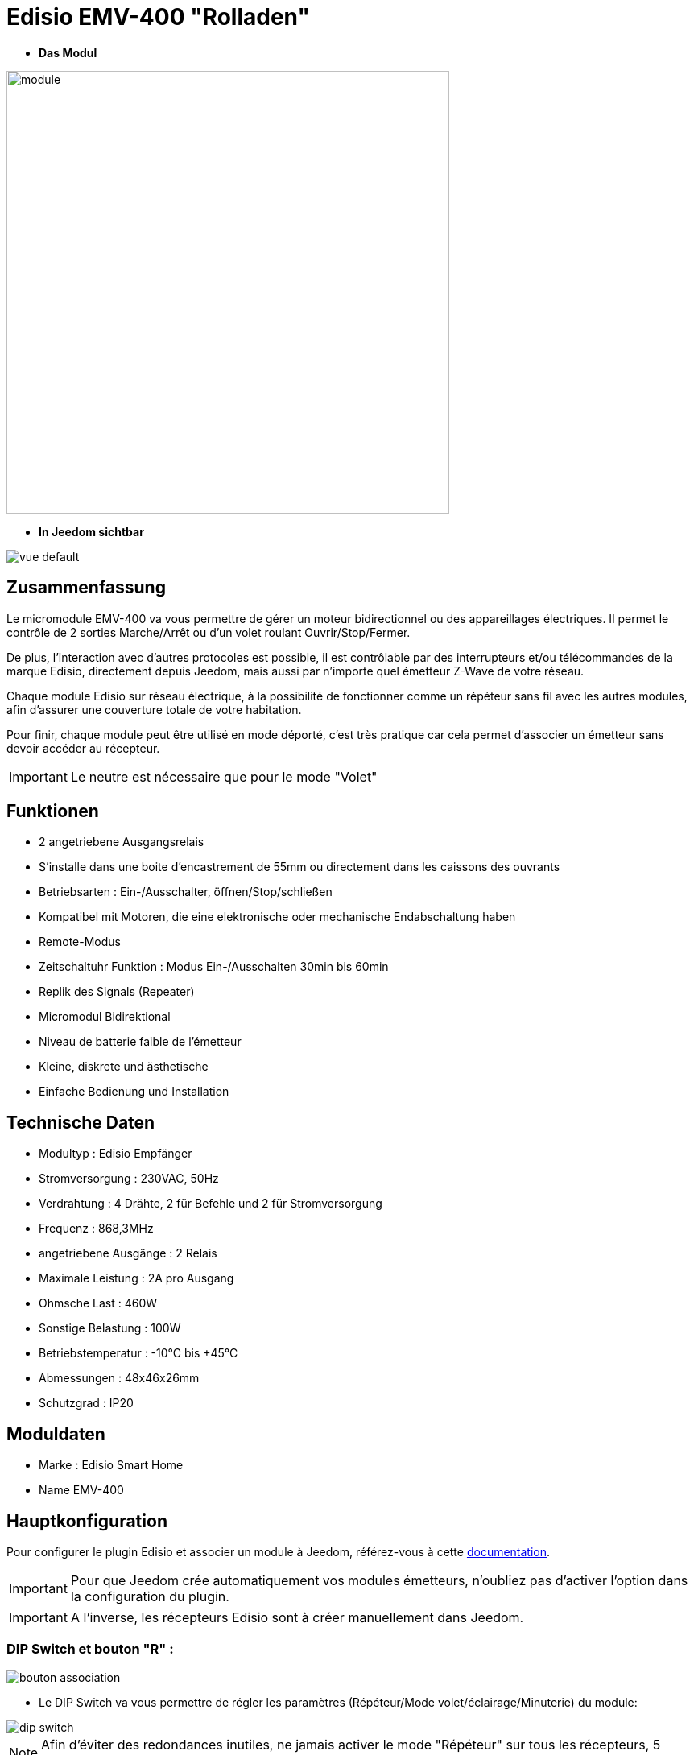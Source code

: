 = Edisio EMV-400 "Rolladen"

* *Das Modul*

image::../images/emv.400/module.jpg[width=550,align="center"]

* *In Jeedom sichtbar*

image::../images/emv.400/vue_default.jpg[align="center"]

== Zusammenfassung

Le micromodule EMV-400 va vous permettre de gérer un moteur bidirectionnel ou des appareillages électriques. Il permet le contrôle de 2 sorties Marche/Arrêt ou d'un volet roulant Ouvrir/Stop/Fermer.

De plus, l'interaction avec d'autres protocoles est possible, il est contrôlable par des interrupteurs et/ou télécommandes de la marque Edisio, directement depuis Jeedom, mais aussi par n'importe quel émetteur Z-Wave de votre réseau.
 
Chaque module Edisio sur réseau électrique, à la possibilité de fonctionner comme un répéteur sans fil avec les autres modules, afin d'assurer une couverture totale de votre habitation.

Pour finir, chaque module peut être utilisé en mode déporté, c'est très pratique car cela permet d'associer un émetteur sans devoir accéder au récepteur.

[IMPORTANT] 
Le neutre est nécessaire que pour le mode "Volet"

== Funktionen

* 2 angetriebene Ausgangsrelais
* S'installe dans une boite d'encastrement de 55mm ou directement dans les caissons des ouvrants
* Betriebsarten : Ein-/Ausschalter, öffnen/Stop/schließen
* Kompatibel mit Motoren, die eine elektronische oder mechanische Endabschaltung haben
* Remote-Modus
* Zeitschaltuhr Funktion : Modus Ein-/Ausschalten 30min bis 60min
* Replik des Signals (Repeater)
* Micromodul Bidirektional
* Niveau de batterie faible de l'émetteur
* Kleine, diskrete und ästhetische
* Einfache Bedienung und Installation

== Technische Daten

* Modultyp : Edisio Empfänger
* Stromversorgung : 230VAC, 50Hz
* Verdrahtung : 4 Drähte, 2 für Befehle und 2 für Stromversorgung
* Frequenz : 868,3MHz
* angetriebene Ausgänge : 2 Relais
* Maximale Leistung : 2A pro Ausgang
* Ohmsche Last : 460W
* Sonstige Belastung : 100W
* Betriebstemperatur : -10°C bis +45°C
* Abmessungen : 48x46x26mm
* Schutzgrad : IP20

== Moduldaten

* Marke : Edisio Smart Home
* Name  EMV-400

== Hauptkonfiguration

Pour configurer le plugin Edisio et associer un module à Jeedom, référez-vous à cette link:https://www.jeedom.fr/doc/documentation/plugins/edisio/fr_FR/edisio.html[documentation].

[IMPORTANT]
Pour que Jeedom crée automatiquement vos modules émetteurs, n'oubliez pas d'activer l'option dans la configuration du plugin.

[IMPORTANT]
A l'inverse, les récepteurs Edisio sont à créer manuellement dans Jeedom.

=== DIP Switch et bouton "R" :

image::../images/emv.400/bouton_association.jpg[align="center"]

* Le DIP Switch va vous permettre de régler les paramètres (Répéteur/Mode volet/éclairage/Minuterie) du module:

image::../images/emv.400/dip_switch.jpg[align="center"]

[NOTE]
Afin d'éviter des redondances inutiles, ne jamais activer le mode "Répéteur" sur tous les récepteurs, 5 récepteurs au maximum par installation.

* Le bouton "R", va permettre d'associer un émetteur au récepteur, d'activer ou désactiver la fonction minuterie et d'activer le mode déporté :

image::../images/emv.400/bouton_r.jpg[align="center"]

[NOTE]
Appuyer R 3x permet d'activer le mode déporté. 

=== Funktionsschema

Suivant si votre émetteur est configuré en mode "1 touche" ou "2 touches", voici le fonctionnement du module:

[NOTE]
Lesen Sie in der Dokumentation des Herstellers, wie Ihr Senders zu konfigurieren ist.

image::../images/emv.400/diagramme.jpg[align="center"]

=== Timer-Funktion

La fonction minuterie permet l'extinction automatique des relais au bout de 30 ou 60 minutes.

[NOTE]
Cette fonction ne sert qu'en mode "Eclairage"

== Le mode "Volet"

Le mode "Volet" permet de piloter un moteur bidirectionnel à fin de course électronique et mécanique à distance.

[IMPORTANT]
Le neutre est nécessaire

=== Konfiguration und elektrische Anschlüsse :

image::../images/emv.400/mode_moteur.jpg[align="center"]

[IMPORTANT]
Afin que le module soit en mode "Volet" le DIP Switch 2 doit être en bas
[IMPORTANT]
NE JAMAIS BRANCHER SOUS TENSION

=== Création du module dans Jeedom

Pour associer un module récepteur Edisio à Jeedom, il faut créer manuellement un équipement.

image::../images/emv.400/ajout_equip.jpg[align="center"]

Une fois, votre équipement créé, vous devriez obtenir ceci :

image::../images/emv.400/crea_equip.jpg[align="center"]

[NOTE]
Pensez à activer votre nouvel équipement.

Dans la liste d'équipements, à droite, sélectionner "Micro-module volet roulant" :

image::../images/emv.400/infos_equip.jpg[align="center"]

=== Befehle

Une fois votre équipement sauvegardé, vous devriez obtenir les commandes associées au module :

image::../images/emv.400/commande.jpg[Commandes,align="center"]

[underline]#Hier ist die Liste der Befehle :#

* Etat : C'est la commande qui permet de simuler le retour d'état 
* Monter : C'est la commande qui permet d'ouvrir le volet
* Stop : C'est la commande qui permet de stopper le mouvement du volet
* Descendre : C'est la commande qui permet de fermer le volet
* E : C'est la commande qui permet de se servir du mode déporté

[IMPORTANT]
Le retour d'état est simulé par Jeedom. Par conséquent, si vous utilisez un autre émetteur, Jeedom ne pourra pas mettre à jour l'état du récepteur.

=== Information

Une fois votre équipement associé à Jeedom, diverses informations seront disponibles :

image::../images/emv.400/infos_moteur.jpg[Commandes,align="center"]

* Création : Indique la date à laquelle l'équipement à était créé
* Communication : Indique la dernière communication enregistrée entre Jeedom et le micro-module
* Batterie : Indique l'état de la batterie pour les modules à piles
* Status : Retourne le status du module

== Association du micromodule à Jeedom

Afin que vous puissiez interagir avec Jeedom, comme si c'était un émetteur Edisio.

[NOTE]
Un des gros avantages d'Edisio, c'est qu'un récepteur peut avoir plusieurs émetteurs associés

=== Méthode standard

Chaque sortie est à associer à une commande Jeedom:

* Associer la sortie 1 :
- Appuyez 1x sur le "R" du récepteur, simple bip sonore (court en répétition) signale la programmation de la sortie 1 activée.
- Dans les 10 sec, appuyez sur "Tester" de la commande "Ouvrir" dans Jeedom, un bip sonore en continu signale l'association de la sortie 1 à Jeedom.
- Dans les 10 sec, appuyez à nouveau sur "R" du récepteur, pour valider l'association, le bip sonore s'arrête.

* Associer la sortie 2 :
- Appuyez 2x sur le "R" du récepteur, double bip sonore (court en répétition) signale la programmation de la sortie 2 activée.
- Dans les 10 sec, appuyez sur "Tester" de la commande "Fermer" dans Jeedom, un bip sonore en continu signale l'association de la sortie 2 à Jeedom.
- Dans les 10 sec, appuyez à nouveau sur "R" du récepteur, pour valider l'association, le bip sonore s'arrête.

[NOTE]
Il n'y a pas besoin d'associer la commande "Stop", celle-ci se fait automatiquement.

=== Méthode déportée

Nous en avons parlé au début de cette documentation, dans le cas de modules déjà encastrés dans les faux-plafonds ou même les combles. Cette méthode permet l'ajout d'un nouvel émetteur sans accéder au "R" du récepteur.

* Associer le bouton "R" :
- Appuyez 3x sur "R" du récepteur, triple bip sonore (court en répétition) signale le mode de programmation activé.
- Dans les 10 sec, appuyez sur "Tester" de la commande "E" dans Jeedom, un bip sonore en continu signale l'association à Jeedom.
- Dans les 10 sec, appuyez à nouveau sur "E" du récepteur, pour valider l'association, le bip sonore s'arrête.

C'est fait, votre Jeedom est à présent associé et sa commande "E" remplace désormais le bouton "R" du récepteur.

* Associer un nouvel émetteur à un récepteur avec Jeedom déjà associé :
* 1 Ausgang: 
*** Appuyez 1x sur "Tester" la commande "E" dans Jeedom, simple bip sonore (court en répétition) signale la programmation de la sortie 1 activée.
*** Dans les 10 sec, appuyez sur une des touches "C" du nouvel émetteur à associer, un bip sonore en continu signale l'association de la sortie 1.
*** Dans les 10 sec, appuyez à nouveau sur "Tester" de la commande "E" dans Jeedom, pour valider l'association, le bip sonore s'arrête.

** 2 Ausgang :
*** Appuyez 2x sur "Tester" de la commande "E" dans Jeedom, double bip sonore (court en répétition) signale la programmation de la sortie 2 activée.
*** Dans les 10 sec, appuyez sur une des touches "C" du nouvel émetteur à associer, un bip sonore en continu signale l'association de la sortie 2.
*** Dans les 10 sec, appuyez à nouveau sur "Tester" de la commande "E" dans Jeedom, pour valider l'association, le bip sonore s'arrête.

[NOTE]
Vous pouvez recommencer autant de fois que vous voulez associer d'émetteurs au récepteur

== visuelle Alternative

image::../images/emv.400/vue_alt_moteur.jpg[align="center"]

== F.A.Q.

Comment effacer la mémoire du récepteur ?::
Appuyez et maintenez 10 sec sur le "R", jusqu'au bip sonore continu.

Comment piloter le récepteur via un émetteur Z-Wave?::
Avec le plugin Scénario de Jeedom.

Wie kann ich die selben Ansicht haben ?::
Mit dem Jeedom Plugin Widget.

#_@Jamsta_#